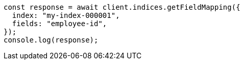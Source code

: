 // This file is autogenerated, DO NOT EDIT
// Use `node scripts/generate-docs-examples.js` to generate the docs examples

[source, js]
----
const response = await client.indices.getFieldMapping({
  index: "my-index-000001",
  fields: "employee-id",
});
console.log(response);
----
